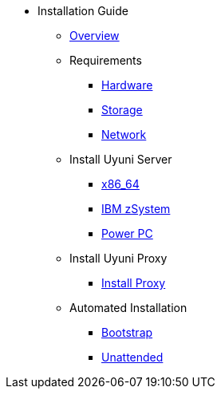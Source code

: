 // Getting Started top level books have no link. Create a separate nav for each book. Register them in the playbook
//* Level 1 section
//** Level 2 section
//*** Level 3 section
// **** Level 4 section

* Installation Guide
** xref:intro.adoc#installation-and-upgrade-manual-intro[Overview]
//*** xref:component-server.adoc[Server]
//*** xref:component-proxy.adoc[Proxy]
//*** xref:component-clients.adoc[Clients]
//*** xref:component-salt.adoc[Salt]
//*** xref:component-database.adoc[Database]
** Requirements
*** xref:hardware-requirements.adoc[Hardware]
*** xref:storage-requirements.adoc[Storage]
*** xref:network-requirements.adoc[Network]
** Install Uyuni Server
*** xref:x86-64.adoc[x86_64]
*** xref:ibm-zsystem.adoc[IBM zSystem]
*** xref:power.adoc[Power PC]
** Install Uyuni Proxy
*** xref:install-proxy.adoc[Install Proxy]
//** Configure High Availability
//*** xref:intro-high-availability.adoc[Overview]
//*** xref:components-of-high-availability.adoc[HA Architecture]
//*** xref:ha-requirements.adoc[System Requirements]
//*** xref:configure-the-storage-server.adoc[Setup the iSCSI Storage Server]
//*** xref:configure-the-two-nodes.adoc[Setup the Two Nodes]
//*** xref:configure-sbd.adoc[Setup the SBD Device]
//*** xref:set-the-cluster-password.adoc[Set the Cluster Password]
//*** xref:enable-the-cluster.adoc[Enable the Cluster]
//*** xref:create-the-clvm-volume.adoc[Create the cLVM Volume]
//*** xref:configure-the-cib.adoc[Configure the CIB]
//*** xref:configure-certificates.adoc[Configure Certificates]
//*** xref:install-application-on-node1.adoc[Install Uyuni on Node1]
** Automated Installation
*** xref:bootstrap.adoc[Bootstrap]
*** xref:unattended.adoc[Unattended]

 
